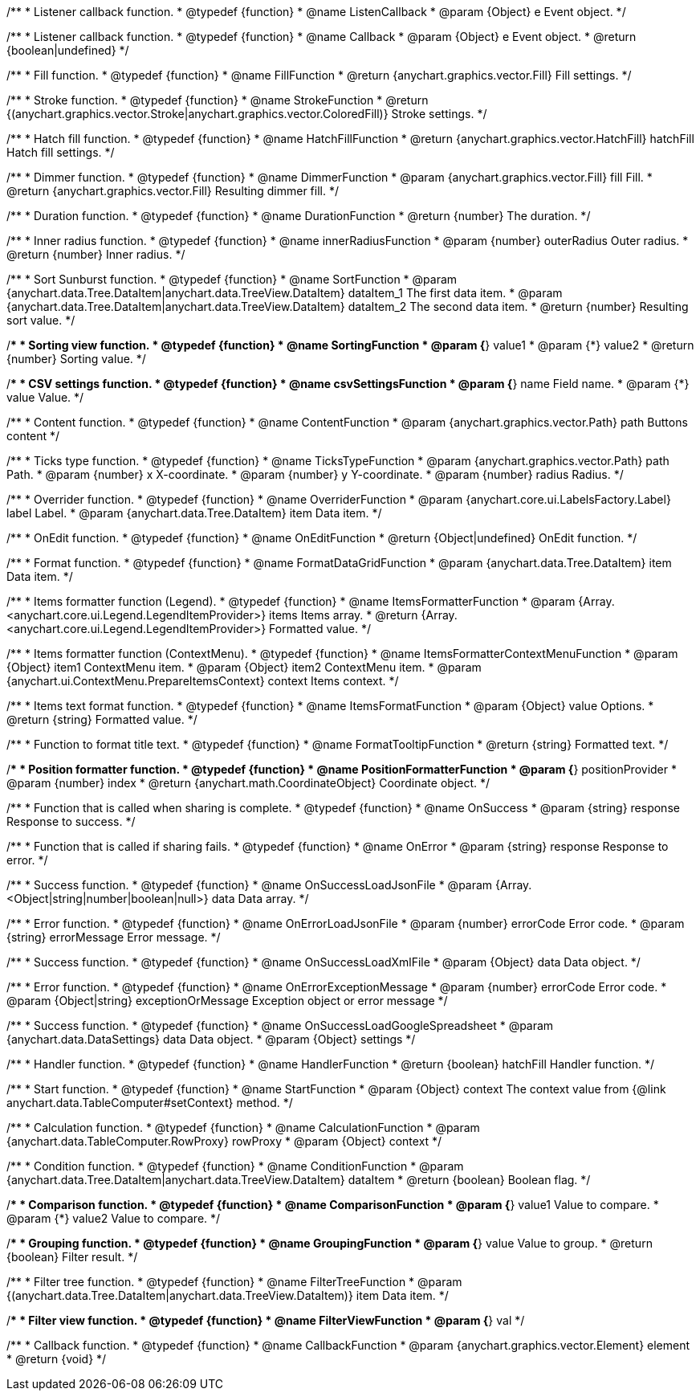 /**
 * Listener callback function.
 * @typedef {function}
 * @name ListenCallback
 * @param {Object} e Event object.
 */

/**
 * Listener callback function.
 * @typedef {function}
 * @name Callback
 * @param {Object} e Event object.
 * @return {boolean|undefined}
 */

//----------------------------------------------------------------------------------------------------------------------
//
// Coloring
//
//----------------------------------------------------------------------------------------------------------------------

/**
 * Fill function.
 * @typedef {function}
 * @name FillFunction
 * @return {anychart.graphics.vector.Fill} Fill settings.
 */

/**
 * Stroke function.
 * @typedef {function}
 * @name StrokeFunction
 * @return {(anychart.graphics.vector.Stroke|anychart.graphics.vector.ColoredFill)} Stroke settings.
 */

/**
 * Hatch fill function.
 * @typedef {function}
 * @name HatchFillFunction
 * @return {anychart.graphics.vector.HatchFill} hatchFill Hatch fill settings.
 */

/**
 * Dimmer function.
 * @typedef {function}
 * @name DimmerFunction
 * @param {anychart.graphics.vector.Fill} fill Fill.
 * @return {anychart.graphics.vector.Fill} Resulting dimmer fill.
 */

//----------------------------------------------------------------------------------------------------------------------
//
// Duration
//
//----------------------------------------------------------------------------------------------------------------------


/**
 * Duration function.
 * @typedef {function}
 * @name DurationFunction
 * @return {number} The duration.
 */


//----------------------------------------------------------------------------------------------------------------------
//
// Radius
//
//----------------------------------------------------------------------------------------------------------------------

/**
 * Inner radius function.
 * @typedef {function}
 * @name innerRadiusFunction
 * @param {number} outerRadius Outer radius.
 * @return {number} Inner radius.
 */


//----------------------------------------------------------------------------------------------------------------------
//
// Sorting
//
//----------------------------------------------------------------------------------------------------------------------

/**
 * Sort Sunburst function.
 * @typedef {function}
 * @name SortFunction
 * @param {anychart.data.Tree.DataItem|anychart.data.TreeView.DataItem} dataItem_1 The first data item.
 * @param {anychart.data.Tree.DataItem|anychart.data.TreeView.DataItem} dataItem_2 The second data item.
 * @return {number} Resulting sort value.
 */

/**
 * Sorting view function.
 * @typedef {function}
 * @name SortingFunction
 * @param {*} value1
 * @param {*} value2
 * @return {number} Sorting value.
 */

//----------------------------------------------------------------------------------------------------------------------
//
// CSV
//
//----------------------------------------------------------------------------------------------------------------------

/**
 * CSV settings function.
 * @typedef {function}
 * @name csvSettingsFunction
 * @param {*} name Field name.
 * @param {*} value Value.
 */


//----------------------------------------------------------------------------------------------------------------------
//
// Content
//
//----------------------------------------------------------------------------------------------------------------------

/**
 * Content function.
 * @typedef {function}
 * @name ContentFunction
 * @param {anychart.graphics.vector.Path} path Buttons content
 */

//----------------------------------------------------------------------------------------------------------------------
//
// Axes
//
//----------------------------------------------------------------------------------------------------------------------


/**
 * Ticks type function.
 * @typedef {function}
 * @name TicksTypeFunction
 * @param {anychart.graphics.vector.Path} path Path.
 * @param {number} x X-coordinate.
 * @param {number} y Y-coordinate.
 * @param {number} radius Radius.
 */

//----------------------------------------------------------------------------------------------------------------------
//
// Overrider
//
//----------------------------------------------------------------------------------------------------------------------


/**
 * Overrider function.
 * @typedef {function}
 * @name OverriderFunction
 * @param {anychart.core.ui.LabelsFactory.Label} label Label.
 * @param {anychart.data.Tree.DataItem} item Data item.
 */

//----------------------------------------------------------------------------------------------------------------------
//
// OnEdit
//
//----------------------------------------------------------------------------------------------------------------------


/**
 * OnEdit function.
 * @typedef {function}
 * @name OnEditFunction
 * @return {Object|undefined} OnEdit function.
 */

//----------------------------------------------------------------------------------------------------------------------
//
// Format functions
//
//----------------------------------------------------------------------------------------------------------------------


/**
 * Format function.
 * @typedef {function}
 * @name FormatDataGridFunction
 * @param {anychart.data.Tree.DataItem} item Data item.
 */

/**
 * Items formatter function (Legend).
 * @typedef {function}
 * @name ItemsFormatterFunction
 * @param {Array.<anychart.core.ui.Legend.LegendItemProvider>} items Items array.
 * @return {Array.<anychart.core.ui.Legend.LegendItemProvider>} Formatted value.
 */

/**
 * Items formatter function (ContextMenu).
 * @typedef {function}
 * @name ItemsFormatterContextMenuFunction
 * @param {Object} item1 ContextMenu item.
 * @param {Object} item2 ContextMenu item.
 * @param {anychart.ui.ContextMenu.PrepareItemsContext} context Items context.
 */

/**
 * Items text format function.
 * @typedef {function}
 * @name ItemsFormatFunction
 * @param {Object} value Options.
 * @return {string} Formatted value.
 */

/**
 * Function to format title text.
 * @typedef {function}
 * @name FormatTooltipFunction
 * @return {string} Formatted text.
 */

/**
 * Position formatter function.
 * @typedef {function}
 * @name PositionFormatterFunction
 * @param {*} positionProvider
 * @param {number} index
 * @return {anychart.math.CoordinateObject} Coordinate object.
 */


//----------------------------------------------------------------------------------------------------------------------
//
// OnSuccess/OnError
//
//----------------------------------------------------------------------------------------------------------------------

/**
 * Function that is called when sharing is complete.
 * @typedef {function}
 * @name OnSuccess
 * @param {string} response Response to success.
 */

/**
 * Function that is called if sharing fails.
 * @typedef {function}
 * @name OnError
 * @param {string} response Response to error.
 */

//----------------------------------------------------------------------------------------------------------------------
//
// Success/Error
//
//----------------------------------------------------------------------------------------------------------------------


/**
 * Success function.
 * @typedef {function}
 * @name OnSuccessLoadJsonFile
 * @param {Array.<Object|string|number|boolean|null>} data Data array.
 */

/**
 * Error function.
 * @typedef {function}
 * @name OnErrorLoadJsonFile
 * @param {number} errorCode Error code.
 * @param {string} errorMessage Error message.
 */

/**
 * Success function.
 * @typedef {function}
 * @name OnSuccessLoadXmlFile
 * @param {Object} data Data object.
 */

/**
 * Error function.
 * @typedef {function}
 * @name OnErrorExceptionMessage
 * @param {number} errorCode Error code.
 * @param {Object|string} exceptionOrMessage Exception object or error message
 */

/**
 * Success function.
 * @typedef {function}
 * @name OnSuccessLoadGoogleSpreadsheet
 * @param {anychart.data.DataSettings} data Data object.
 * @param {Object} settings
 */

//----------------------------------------------------------------------------------------------------------------------
//
// Handler
//
//----------------------------------------------------------------------------------------------------------------------


/**
 * Handler function.
 * @typedef {function}
 * @name HandlerFunction
 * @return {boolean} hatchFill Handler function.
 */

//----------------------------------------------------------------------------------------------------------------------
//
// Data
//
//----------------------------------------------------------------------------------------------------------------------


/**
 * Start function.
 * @typedef {function}
 * @name StartFunction
 * @param {Object} context The context value from {@link anychart.data.TableComputer#setContext} method.
 */

/**
 * Calculation function.
 * @typedef {function}
 * @name CalculationFunction
 * @param {anychart.data.TableComputer.RowProxy} rowProxy
 * @param {Object} context
 */

/**
 * Condition function.
 * @typedef {function}
 * @name ConditionFunction
 * @param {anychart.data.Tree.DataItem|anychart.data.TreeView.DataItem} dataItem
 * @return {boolean} Boolean flag.
 */

/**
 * Comparison function.
 * @typedef {function}
 * @name ComparisonFunction
 * @param {*} value1 Value to compare.
 * @param {*} value2 Value to compare.
 */

/**
 * Grouping function.
 * @typedef {function}
 * @name GroupingFunction
 * @param {*} value Value to group.
 * @return {boolean} Filter result.
 */


//----------------------------------------------------------------------------------------------------------------------
//
// Filter
//
//----------------------------------------------------------------------------------------------------------------------

/**
 * Filter tree function.
 * @typedef {function}
 * @name FilterTreeFunction
 * @param {(anychart.data.Tree.DataItem|anychart.data.TreeView.DataItem)} item Data item.
 */

/**
 * Filter view function.
 * @typedef {function}
 * @name FilterViewFunction
 * @param {*} val
 */

//----------------------------------------------------------------------------------------------------------------------
//
// Callback
//
//----------------------------------------------------------------------------------------------------------------------


/**
 * Callback function.
 * @typedef {function}
 * @name CallbackFunction
 * @param {anychart.graphics.vector.Element} element
 * @return {void}
 */

